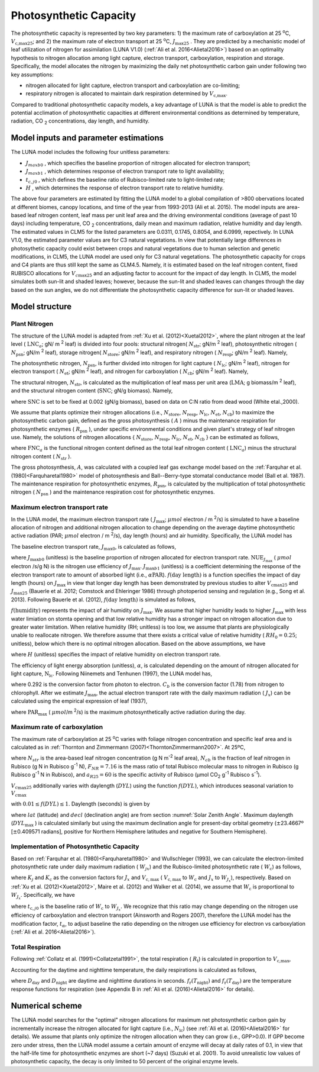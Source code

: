 .. _rst_Photosynthetic Capacity:

Photosynthetic Capacity
=======================

The photosynthetic capacity is represented by two key parameters: 1) the maximum rate of carboxylation at
25 :sup:`o`\ C, :math:`V_{\text{c,max25}}`; and 2) the maximum rate of electron transport at
25 :sup:`o`\ C, :math:`J_{\text{max25}}` . They are predicted by a mechanistic model of leaf 
utilization of nitrogen for assimilation (LUNA V1.0) (:ref:`Ali et al. 2016<Alietal2016>`) based on an optimality hypothesis to nitrogen allocation 
among light capture, electron transport, carboxylation, respiration and storage. 
Specifically, the model allocates the nitrogen by maximizing the daily
net photosynthetic carbon gain under following two key assumptions:
 
- nitrogen allocated for light capture, electron transport and carboxylation are co-limiting;  
- respiratory nitrogen is allocated to maintain dark respiration determined by :math:`V_{\text{c,max}}`.

Compared to traditional photosynthetic capacity models, a key advantage of LUNA is that the model is able to predict the potential
acclimation of photosynthetic capacities at different environmental conditions as determined by temperature, radiation,
CO :sub:`2` concentrations, day length, and humidity. 

.. _Model inputs and parameter estimations:

Model inputs and parameter estimations
-------------------------------------------------------
The LUNA model includes the following four unitless parameters: 

- :math:`J_{maxb0}` , which specifies the baseline proportion of nitrogen allocated for electron transport;
-  :math:`J_{maxb1}` , which determines response of electron transport rate to light availability; 
-  :math:`t_{c,j0}` , which defines the baseline ratio of Rubisco-limited rate to light-limited rate; 
-  :math:`H` , which determines the response of electron transport rate to relative humidity. 

The above four parameters are estimated by fitting the LUNA model to a global compilation of >800 obervations 
located at different biomes, canopy locations, and time of the year from 1993-2013 (Ali et al. 2015). The model inputs
are area-based leaf nitrogen content, leaf mass per unit leaf area and the driving environmental conditions (average of past 10 days)
including temperature, CO :sub:`2` concentrations, daily mean and maximum radiation, relative humidity and day length. 
The estimated values in CLM5 for the listed parameters are 0.0311, 0.1745, 0.8054, and 6.0999, repectively. In LUNA V1.0, the estimated 
parameter values are for C3 natural vegetations. In view that potentially large differences in photosythetic capacity could exist
between crops and natural vegetations due to human selection and genetic modifications, in CLM5, 
the LUNA model are used only for C3 natural vegetations. The photosynthetic capacity for crops and C4 plants are thus 
still kept the same as CLM4.5. Namely, it is estimated based on the leaf nitrogen content, fixed RUBISCO allocations for
:math:`V_{c\max 25}` and an adjusting factor to account for the impact of day length. In CLM5, the model simulates both sun-lit and shaded leaves; 
however, because the sun-lit and shaded leaves can changes through the day based on the sun angles, 
we do not differentiate the photosynthetic capacity difference for sun-lit or shaded leaves. 


.. _Model structure:

Model structure
----------------------------------------------------------

Plant Nitrogen
''''''''''''''''''''''''''

The structure of the LUNA model is adapted from :ref:`Xu et al. (2012)<Xuetal2012>`, where the plant nitrogen at the leaf level ( :math:`\text{LNC}_{a}`;  gN/ m :sup:`2` leaf) is divided into
four pools: structural nitrogen( :math:`N_{\text{str}}`;  gN/m :sup:`2` leaf), 
photosynthetic nitrogen ( :math:`N_{\text{psn}}`; gN/m :sup:`2` leaf),
storage nitrogen( :math:`N_{\text{store}}`;  gN/m :sup:`2` leaf),
and respiratory nitrogen ( :math:`N_{\text{resp}}`;  gN/m :sup:`2` leaf).
Namely,

.. math::
  :label: 10.1)

   \text{LNC}_{a} = N_{\text{psn}} + N_{\text{str}}+ N_{\text{store}} + N_{\text{resp}}.

The photosynthetic nitrogen, :math:`N_{\text{psn}}`, is further divided into
nitrogen for light capture ( :math:`N_{\text{lc}}`;   gN/m :sup:`2` leaf),
nitrogen for electron transport ( :math:`N_{\text{et}}`;  gN/m :sup:`2` leaf),
and nitrogen for carboxylation ( :math:`N_{\text{cb}}`;  gN/m :sup:`2` leaf). 
Namely,

.. math::
  :label: 10.2)

   N_{\text{psn}} =N_{\text{et}} + N_{\text{cb}} + N_{\text{lc}}.

The structural nitrogen,  :math:`N_{\text{str}}`, is calculated as the
multiplication of leaf mass per unit area (:math:`\text{LMA}`; g biomass/m :sup:`2` leaf), and the structural nitrogen content (:math:`\text{SNC}`; gN/g biomass). Namely,

.. math::
  :label: 10.3)

   N_{\text{str}} = \text{SNC} \cdot \text{LMA}

where :math:`\text{SNC}` is set to be fixed at 0.002 (gN/g biomass), based on data on C:N ratio from dead wood (White etal.,2000).

We assume that plants optimize their nitrogen allocations (i.e., :math:`N_{\text{store}}`,  :math:`N_{\text{resp}}`,  :math:`N_{\text{lc}}`,  :math:`N_{\text{et}}`, :math:`N_{\text{cb}}`) to maximize the photosynthetic carbon gain, defined as
the gross photosynthesis ( :math:`A` ) minus the maintenance respiration for
photosynthetic enzymes ( :math:`R_{\text{psn}}` ), under specific
environmental conditions and given plant's strategy of leaf nitrogen
use. Namely, the solutions of nitrogen allocations \{ :math:`N_{\text{store}}`,  :math:`N_{\text{resp}}`,  :math:`N_{\text{lc}}`,  :math:`N_{\text{et}}`, :math:`N_{\text{cb}}` \} can be estimated as follows,

.. math::
  :label: 10.4)

  \left\{\hat{N}_{\text{{store}}}, \hat{N}_{\text{{resp}}},
    \hat{\mathrm{N}}_{\text{lc}}, \hat{N}_{\text{et}}, \hat{\mathrm{N}}_{\text{cb}}
  \right\} = \underset{\mathrm{N}_{\text{store}}\,+\,\mathrm{N}_{\text{resp}}\,+\,\mathrm{N}_{\text{lc}}\,+\,\mathrm{N}_{\text{et}}\,+\,\mathrm{N}_{\text{cb}}\,<\text{FNC}_{\mathrm{a}}}{\text{argmax}} (A-R_{\text{psn}}), 

where  :math:`\text{FNC}_{a}` is the functional nitrogen content defined as the total leaf nitrogen content ( :math:`\text{LNC}_{a}`) minus the structural nitrogen content ( :math:`N_{\text{str}}` ). 

The gross photosynthesis, :math:`A`, was calculated with a coupled leaf gas exchange model based on the :ref:`Farquhar et al. (1980)<Farquharetal1980>` model of
photosynthesis and Ball--Berry-type stomatal conductance model (Ball et al. 1987). The maintenance respiration for photosynthetic enzymes, :math:`R_{\text{psn}}`, is
calculated by the multiplication of total photosynthetic nitrogen ( :math:`N_{\text{psn}}` ) and the maintenance respiration cost for photosynthetic enzymes.

Maximum electron transport rate
'''''''''''''''''''''''''''''''''

In the LUNA model, the maximum electron transport rate
( :math:`J_{\text{max}}`; :math:`{\mu} mol`  electron / m :sup:`2`/s)
is simulated to have a baseline allocation of nitrogen and additional
nitrogen allocation to change depending on the average daytime
photosynthetic active radiation (PAR;  :math:`{\mu} mol`  electron / m :sup:`2`/s), day length (hours) and air humidity.
Specifically, the LUNA model has

.. math::
  :label: 10.5)

  J_{\text{{max}}} = J_{\text{max}0} + J_{\text{max}b1}
  f\left(\text{day length} \right)f\left(\text{humidity}
  \right)\alpha \text{PAR}

The baseline electron transport rate, :math:`J_{\text{max}0}`, is calculated as follows,

.. math::
  :label: 10.6)

  J_{\text{max}0} = J_{\text{max}b0}{\text{FNC}}_{\mathrm{a}}{\text{NUE}}_{J_{\text{{max}}}}


where :math:`J_{\text{max}b0}` (unitless) is the baseline proportion of nitrogen
allocated for electron transport rate.  :math:`{\text{NUE}}_{J_{\text{{max}}}}` ( :math:`{\mu} mol`  electron /s/g N)  
is the nitrogen use efficiency of :math:`J_{\text{{max}}}`. :math:`J_{\text{max}b1}` (unitless) is a coefficient determining the response of the electron
transport rate to amount of absorbed light (i.e., :math:`\alpha \text{PAR}`).
:math:`f\left(\text{day length} \right)` is a function specifies the impact of day
length (hours) on :math:`J_{\text{max}}` in view that longer day length has been demonstrated by previous studies to alter :math:`V_{\mathrm{c}\text{max}25}` and
:math:`J_{\text{max}25}` (Bauerle et al. 2012; Comstock and Ehleringer 1986) through photoperiod sensing and regulation (e.g., Song et al. 2013).
Following Bauerle et al. (2012), :math:`f\left(\text{day length} \right)` is simulated as follows,

.. math::
  :label: 10.7)

  f\left(\text{day length} \right) = \left(\frac{\text{day length}}{12} \right)^{2}.

:math:`f\left(\text{humidity} \right)` represents the impact of air humidity on
:math:`J_{\text{{max}}}`. We assume that higher humidity leads to higher
:math:`J_{\text{{max}}}` with less water limiation on stomta opening and that low
relative humidity has a stronger impact on nitrogen allocation due to greater
water limitation. When relative humidity (RH; unitless) is too low, we assume
that plants are physiologically unable to reallocate nitrogen. We therefore
assume that there exists a critical value of relative humidity ( :math:`RH_{0} =
0.25`; unitless), below which there is no optimal nitrogen allocation. Based
on the above assumptions, we have

.. math::
  :label: 10.8)

  f\left(\text{humidity}
  \right) = \left(1-\mathrm{e}^{\left(-H
        \frac{\text{max}\left(\text{RH}-{\text{RH}}_{0}, 0 \right)}{1-\text{RH}_{0}} \right)} \right),


where :math:`H` (unitless) specifies the impact of relative humidity on electron transport rate.

The efficiency of light energy absorption (unitless),  :math:`\alpha`, is calculated
depending on the amount of nitrogen allocated for light capture,
:math:`\mathrm{N}_{\text{lc}}`. Following Niinemets and Tenhunen (1997), the LUNA model has,

.. math::
  :label: 10.9)

  \alpha =\frac{0.292}{1+\frac{0.076}{\mathrm{N}_{\text{lc}}C_{b}}}


where 0.292 is the conversion factor from photon to electron. :math:`C_{b}`
is the conversion factor (1.78) from nitrogen to chlorophyll. After we
estimate :math:`J_{\text{{max}}}`, the actual electron transport rate with
the daily maximum radiation ( :math:`J_{x}`) can be calculated using the
empirical expression of  leaf (1937),

.. math::
  :label: 10.10)

  J_{x} = \frac{\alpha \text{PAR}_{\text{max}}} {\left(1 + \frac{\alpha^{2}{\text{PAR}}_{\text{{max}}}^{2}}{J_{\text{{max}}}^{2}}
    \right)^{0.5}}


where :math:`\text{PAR}_{\text{{max}}}` ( :math:`\mu mol`/m :sup:`2`/s) is the
maximum photosynthetically active radiation during the day.

Maximum rate of carboxylation
''''''''''''''''''''''''''''''

The maximum rate of carboxylation at 25 :sup:`o`\ C varies with
foliage nitrogen concentration and specific leaf area and is calculated
as in :ref:`Thornton and Zimmermann (2007)<ThorntonZimmermann2007>`. At 25ºC,

.. math::
  :label: 10.11)

   V_{c\max 25} =N_{str} N_{cb} F_{NR} a_{R25}

where :math:`N_{str}` is the area-based leaf nitrogen concentration (g N
m\ :sup:`-2` leaf area), :math:`N_{cb}`  is the fraction of leaf
nitrogen in Rubisco (g N in Rubisco g\ :sup:`-1` N),
:math:`F_{NR} =7.16` is the mass ratio of total Rubisco molecular mass
to nitrogen in Rubisco (g Rubisco g\ :sup:`-1` N in Rubisco), and
:math:`a_{R25} =60` is the specific activity of Rubisco (µmol
CO\ :sub:`2` g\ :sup:`-1` Rubisco s\ :sup:`-1`).

:math:`V_{c\max 25}`  additionally varies with daylength (:math:`DYL`)
using the function :math:`f(DYL)`, which introduces seasonal variation
to :math:`V_{c\max }` 

.. math::
  :label: 10.12) 

   f\left(DYL\right)=\frac{\left(DYL\right)^{2} }{\left(DYL_{\max } \right)^{2} }

with :math:`0.01\le f\left(DYL\right)\le 1`. Daylength (seconds) is
given by

.. math::
  :label: 10.13) 

   DYL=2\times 13750.9871\cos ^{-1} \left[\frac{-\sin \left(lat\right)\sin \left(decl\right)}{\cos \left(lat\right)\cos \left(decl\right)} \right]

where :math:`lat` (latitude) and :math:`decl` (declination angle) are
from section :numref:`Solar Zenith Angle`. Maximum daylength (:math:`DYL_{\max }` ) is calculated
similarly but using the maximum declination angle for present-day
orbital geometry (:math:`\pm`\ 23.4667º [:math:`\pm`\ 0.409571 radians],
positive for Northern Hemisphere latitudes and negative for Southern
Hemisphere).

Implementation of Photosynthetic Capacity
''''''''''''''''''''''''''''''''''''''''''

Based on :ref:`Farquhar et al. (1980)<Farquharetal1980>` and Wullschleger (1993), we can calculate the
electron-limited photosynthetic rate under daily maximum radiation ( :math:`W_{jx}`)
and the Rubisco-limited photosynthetic rate ( :math:`W_{\mathrm{c}}`) as follows,


.. math::
  :label: 10.14)

  W_{J_{x}} = K_{j}J_{x} , 

.. math::
  :label: 10.15)

  W_{\mathrm{c}} = K_{\mathrm{c}} V_{{\mathrm{c}, \text{max}}},


where :math:`K_{j}` and :math:`K_{\mathrm{c}}` as the conversion factors for
:math:`J_{x}` and  :math:`V_{{\mathrm{c}, \text{max}}}` ( :math:`V_{{\mathrm{c}, \text{max}}}` to
:math:`W_{\mathrm{c}}` and :math:`J_{x}` to :math:`W_{J_{x}}`), respectively. Based on
:ref:`Xu et al. (2012)<Xuetal2012>`, Maire et al. (2012) and Walker et al. (2014), we
assume that :math:`W_{\mathrm{c}}` is proportional to
:math:`W_{J_{x}}`. Specifically, we have

.. math::
  :label: 10.16)

  W_{\mathrm{c}}=t_{\alpha}t_{\mathrm{c}, j0}W_{J_{x}}


where :math:`t_{\mathrm{c}, j0}` is the baseline ratio of :math:`W_{\mathrm{c}}` to
:math:`W_{J_{x}}`. We recognize that this ratio may change depending on the
nitrogen use efficiency of carboxylation and electron transport (Ainsworth and Rogers 2007), 
therefore the LUNA model has the modification factor, :math:`t_{\alpha}`, to adjust baseline
the ratio depending on the nitrogen use efficiency for electron vs carboxylation (:ref:`Ali et al. 2016<Alietal2016>`). 

Total Respiration
'''''''''''''''''''

Following :ref:`Collatz et al. (1991)<Collatzetal1991>`, the total respiration ( :math:`R_{\mathrm{t}}`) is
calculated in proportion to :math:`V_{\text{c,max}}`,

.. math::
  :label: 10.17)

  R_{\mathrm{t}} = 0.015 V_{\text{c,max}}.


Accounting for the daytime and nighttime temperature, the daily respirations is calculated as follows,


.. math::
  :label: 10.18)


   R_{\text{td}}={R}_{\mathrm{t}} [D_{\text{day}} + D_{\text{night}} f_{\mathrm{r}}{(T_{\text{night}})/f_{\mathrm{r}}{(T_{\text{day}})}}],


where :math:`D_{\text{day}}` and :math:`D_{\text{night}}` are daytime and
nighttime durations in seconds. :math:`f_{\mathrm{r}}(T_{\text{night}})` and
:math:`f_{\mathrm{r}}(T_{\text{day}})` are the temperature response functions for
respiration (see Appendix B in :ref:`Ali et al. (2016)<Alietal2016>` for details).


.. _Numerical scheme:

Numerical scheme
---------------------------------------------------------

The LUNA model searches for the "optimal" nitrogen allocations for maximum net photosynthetic carbon gain
by incrementally increase the nitrogen allocated for light capture (i.e.,  :math:`N_{\text{lc}}`) (see :ref:`Ali et al. (2016)<Alietal2016>` for details). 
We assume that  plants only optimize the nitrogen allocation when they can grow (i.e., GPP>0.0). 
If GPP become zero under stress, then the LUNA model assume a certain amount of enzyme will decay at daily rates of 0.1, 
in view that the half-life time for photosynthetic enzymes are short (~7 days) (Suzuki et al. 2001). 
To avoid unrealistic low values of photosynthetic capacity, the decay is only limited to 50 percent of the original enzyme levels.
